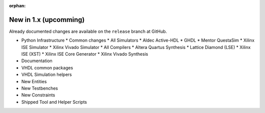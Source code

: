 .. # This file is a template for new release notes. It's marked as orphan to suppress warnings.

:orphan:

New in 1.x (upcomming)
=======================

Already documented changes are available on the ``release`` branch at GitHub.

* Python Infrastructure
  * Common changes
  * All Simulators
  * Aldec Active-HDL
  * GHDL
  * Mentor QuestaSim
  * Xilinx ISE Simulator
  * Xilinx Vivado Simulator
  * All Compilers
  * Altera Quartus Synthesis
  * Lattice Diamond (LSE)
  * Xilinx ISE (XST)
  * Xilinx ISE Core Generator
  * Xilinx Vivado Synthesis
* Documentation
* VHDL common packages
* VHDL Simulation helpers
* New Entities
* New Testbenches
* New Constraints
* Shipped Tool and Helper Scripts
